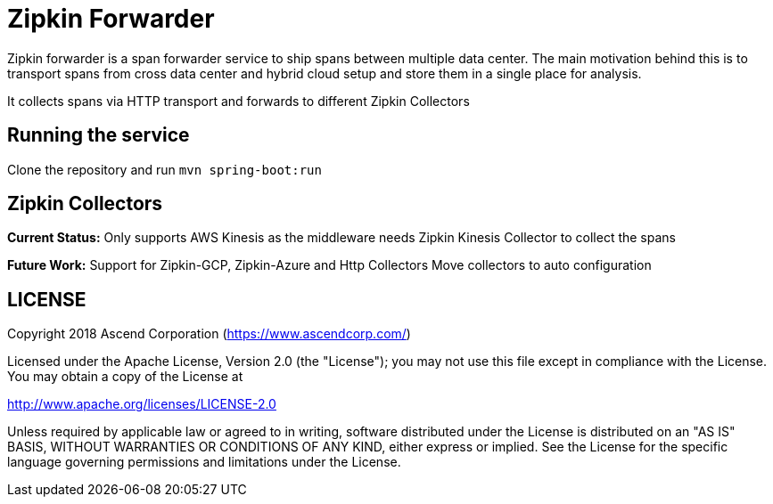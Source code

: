 = Zipkin Forwarder

Zipkin forwarder is a span forwarder service to ship spans between multiple data center. The main
motivation behind this is to transport spans from cross data center and hybrid cloud
setup and store them in a single place for analysis.

It collects spans via HTTP transport and forwards to different Zipkin Collectors

== Running the service

Clone the repository and run `mvn spring-boot:run`

== Zipkin Collectors

*Current Status:* Only supports AWS Kinesis as the middleware needs Zipkin Kinesis Collector to
collect
the spans

*Future Work:*
Support for Zipkin-GCP, Zipkin-Azure and Http Collectors
Move collectors to auto configuration

== LICENSE

Copyright 2018 Ascend Corporation (https://www.ascendcorp.com/)

Licensed under the Apache License, Version 2.0 (the "License"); you may not use this file except
in compliance with the License. You may obtain a copy of the License at

http://www.apache.org/licenses/LICENSE-2.0

Unless required by applicable law or agreed to in writing, software distributed under the License
is distributed on an "AS IS" BASIS, WITHOUT WARRANTIES OR CONDITIONS OF ANY KIND, either express
or implied. See the License for the specific language governing permissions and limitations under
the License.